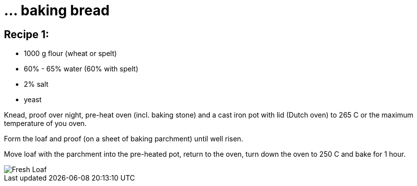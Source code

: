 = ... baking bread

:hp-tags: bread


== Recipe 1:

* 1000 g flour (wheat or spelt)
* 60% - 65% water (60% with spelt)
* 2% salt
* yeast

Knead, proof over night, pre-heat oven (incl. baking stone) and a cast iron pot with lid (Dutch oven) to 265 C or the maximum temperature of you oven.

Form the loaf and proof (on a sheet of baking parchment) until well risen.

Move loaf with the parchment into the pre-heated pot, return to the oven, turn down the oven to 250 C and bake for 1 hour.

image::https://lh3.googleusercontent.com/vn3bs-PMEBTTnDjQdQl_rN655mNtUZtoabAGbNqiB_U3qqx1irQ02nLiz3Anbl4RXgHOTsgqcny_OYZTXQ5SRaG2KWTbuJxZSd0wuU5-hWP3CmcZ77t-Qkjmz9N4glnK69clapk=w716-h954-no[Fresh Loaf]
